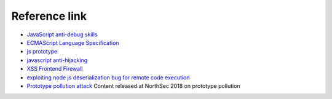 Reference link
========================================
- `JavaScript anti-debug skills <http://www.freebuf.com/articles/system/163579.html>`_
- `ECMAScript Language Specification <http://www.ecma-international.org/ecma-262/5.1/#sec-15.3.4.5>`_
- `js prototype <https://www.zhihu.com/question/34183746?sort=created>`_
- `javascript anti-hijacking <https://github.com/scscms/guardJs/>`_
- `XSS Frontend Firewall <http://fex.baidu.com/blog/2014/06/xss-frontend-firewall-3.html>`_
- `exploiting node js deserialization bug for remote code execution <https://opsecx.com/index.php/2017/02/08/exploiting-node-js-deserialization-bug-for-remote-code-execution/>`_
- `Prototype pollution attack <https://github.com/HoLyVieR/prototype-pollution-nsec18/>`_ Content released at NorthSec 2018 on prototype pollution
